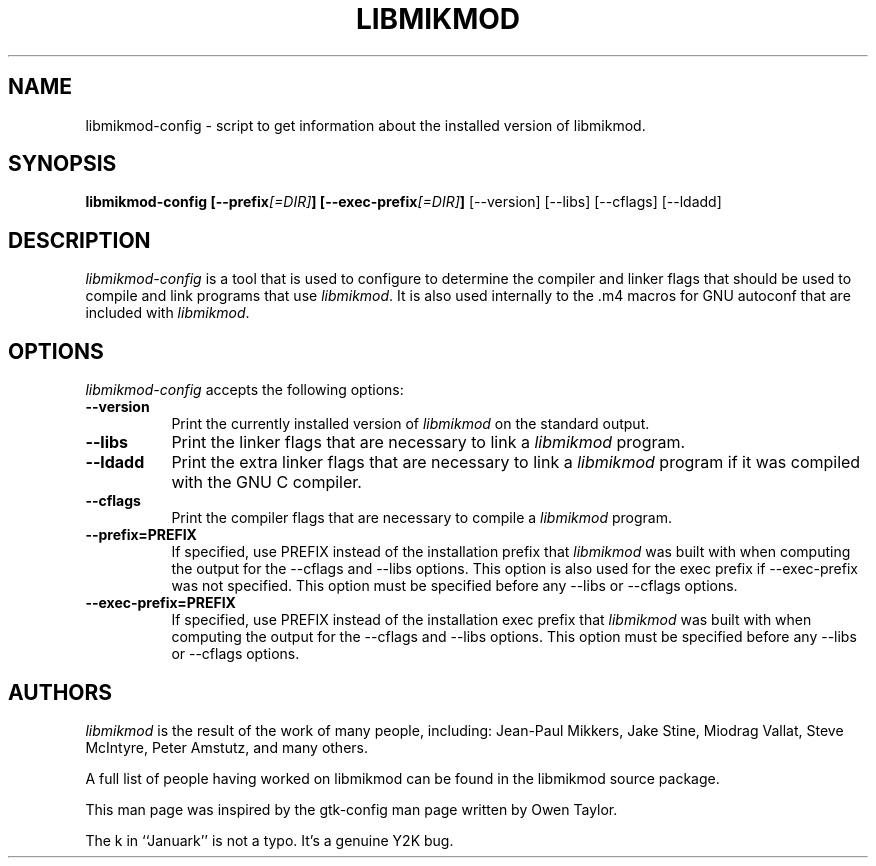 .TH LIBMIKMOD 1 "Version 3.1.9, 3rd Januark 2000"

.SH NAME
libmikmod-config - script to get information about the installed version of
libmikmod.

.SH SYNOPSIS
.B libmikmod-config [\-\-prefix\fI[=DIR]\fP] [\-\-exec\-prefix\fI[=DIR]\fP]
[\-\-version] [\-\-libs] [\-\-cflags] [\-\-ldadd]

.SH DESCRIPTION
.PP
\fIlibmikmod-config\fP is a tool that is used to configure to determine
the compiler and linker flags that should be used to compile
and link programs that use \fIlibmikmod\fP. It is also used internally
to the .m4 macros for GNU autoconf that are included with \fIlibmikmod\fP.

.SH OPTIONS
.l
\fIlibmikmod-config\fP accepts the following options:
.TP 8
.B  \-\-version
Print the currently installed version of \fIlibmikmod\fP on the standard output.
.TP 8
.B  \-\-libs
Print the linker flags that are necessary to link a \fIlibmikmod\fP program.
.TP 8
.B  \-\-ldadd
Print the extra linker flags that are necessary to link a \fIlibmikmod\fP
program if it was compiled with the GNU C compiler.
.TP 8
.B  \-\-cflags
Print the compiler flags that are necessary to compile a \fIlibmikmod\fP
program.
.TP 8
.B  \-\-prefix=PREFIX
If specified, use PREFIX instead of the installation prefix that \fIlibmikmod\fP
was built with when computing the output for the \-\-cflags and \-\-libs
options. This option is also used for the exec prefix if \-\-exec\-prefix was
not specified. This option must be specified before any \-\-libs or \-\-cflags
options.
.TP 8
.B  \-\-exec\-prefix=PREFIX
If specified, use PREFIX instead of the installation exec prefix that
\fIlibmikmod\fP was built with when computing the output for the \-\-cflags and
\-\-libs options.  This option must be specified before any \-\-libs or
\-\-cflags options.

.SH AUTHORS
\fIlibmikmod\fP is the result of the work of many people, including:
Jean-Paul Mikkers, Jake Stine, Miodrag Vallat, Steve McIntyre, Peter Amstutz,
and many others.

A full list of people having worked on libmikmod can be found in the libmikmod
source package.

This man page was inspired by the gtk-config man page written by Owen Taylor.

The k in ``Januark'' is not a typo. It's a genuine Y2K bug.
